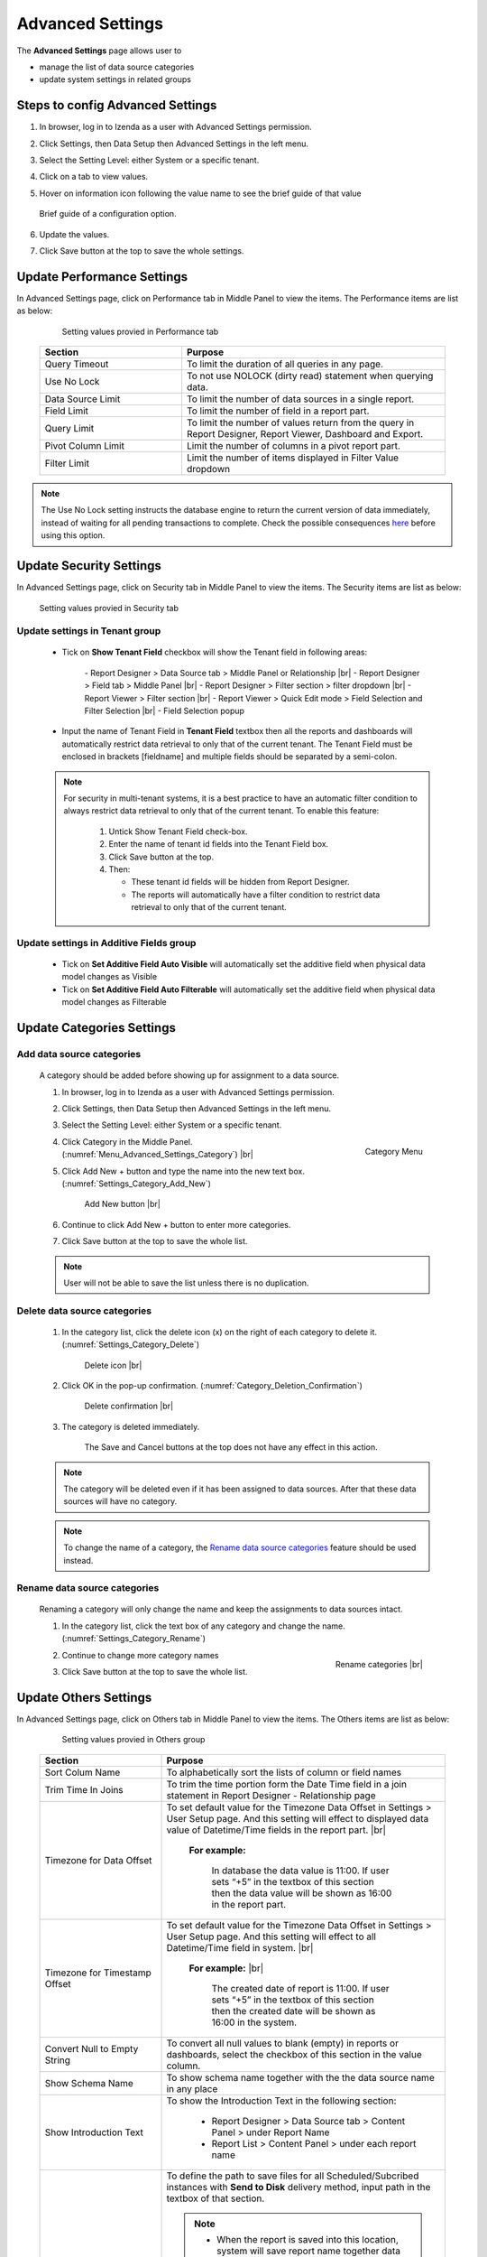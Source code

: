 

=================
Advanced Settings
=================

The **Advanced Settings** page allows user to


* manage the list of data source categories
* update system settings in related groups

Steps to config Advanced Settings
--------------------------------------

#. In browser, log in to Izenda as a user with Advanced Settings
   permission.
#. Click Settings, then Data Setup then Advanced Settings in the left
   menu.
#. Select the Setting Level: either System or a specific tenant.
#. Click on a tab to view values.

#. Hover on information icon following the value name to see the brief guide of that value

   .. figure:: /_static/images/Advanced_Settings_Performance_Hover_Brief_Guide.png
      :align: center
      :width: 1001px

      Brief guide of a configuration option.

#. Update the values.
#. Click Save button at the top to save the whole settings.

Update Performance Settings
------------------------------------

In Advanced Settings page, click on Performance tab in Middle Panel to view the items. The Performance items are list as below:

   .. figure:: /_static/images/Advanced_Settings_Performance.png
      :align: center
      :width: 1653px

      Setting values provied in Performance tab

  .. list-table::
      :widths: 35 65
      :header-rows: 1

      *  -  Section
         -  Purpose
      *  -  Query Timeout
         -  To limit the duration of all queries in any page.
      *  -  Use No Lock
         -  To not use NOLOCK (dirty read) statement when querying data.
      *  -  Data Source Limit
         -  To limit the number of data sources in a single report.
      *  -  Field Limit
         -  To limit the number of field in a report part.
      *  -  Query Limit
         -  To limit the number of values return from the query in Report Designer, Report Viewer, Dashboard and Export.
      *  -  Pivot Column Limit
         -  Limit the number of columns in a pivot report part.
      *  -  Filter Limit
         -  Limit the number of items displayed in Filter Value dropdown

.. note::

   The Use No Lock setting instructs the database engine to return the current version of data immediately, instead of waiting for all pending transactions to complete. Check the possible consequences `here <https://www.izenda.com/blog/high-performance-sql-views-using-withnolock/>`__ before using this option.

Update Security Settings
--------------------------
In Advanced Settings page, click on Security tab in Middle Panel to view the items. The Security items are list as below:

   .. figure:: /_static/images/Advanced_Settings_Sercurity.png
      :align: center
      :width: 1657px

      Setting values provied in Security tab

Update settings in Tenant group
***********************************

   * Tick on **Show Tenant Field** checkbox will show the Tenant field in following areas:

      \- Report Designer > Data Source tab > Middle Panel or Relationship |br|
      \- Report Designer > Field tab > Middle Panel |br|
      \- Report Designer > Filter section > filter dropdown |br|
      \- Report Viewer > Filter section |br|
      \- Report Viewer > Quick Edit mode > Field Selection and Filter Selection |br|
      \- Field Selection popup

   * Input the name of Tenant Field in **Tenant Field** textbox then all the reports and dashboards will automatically restrict data retrieval to only that of the current tenant. The Tenant Field must be enclosed in brackets [fieldname] and multiple fields should be separated by a semi-colon.

   .. note::

      For security in multi-tenant systems, it is a best practice to have an automatic filter condition to always restrict data retrieval to only that of the current tenant. To enable this feature:

         #. Untick Show Tenant Field check-box.
         #. Enter the name of tenant id fields into the Tenant Field box. 
         #. Click Save button at the top.
         #. Then:

            -  These tenant id fields will be hidden from Report Designer.
            -  The reports will automatically have a filter condition to restrict
               data retrieval to only that of the current tenant.

   .. _Update_settings_in_Security_Additive_Fields_group:

Update settings in Additive Fields group
********************************************

   * Tick on **Set Additive Field Auto Visible** will automatically set the additive field when physical data model changes as Visible
   * Tick on **Set Additive Field Auto Filterable** will automatically set the additive field when physical data model changes as Filterable


Update Categories Settings
---------------------------

.. _Add_data_source_categories:

Add data source categories
***************************

   A category should be added before showing up for assignment to a data
   source.

   #. In browser, log in to Izenda as a user with Advanced Settings
      permission.
   #. Click Settings, then Data Setup then Advanced Settings in the left
      menu.
   #. Select the Setting Level: either System or a specific tenant.
   #. .. _Menu_Advanced_Settings_Category:

      .. figure:: /_static/images/Menu_Advanced_Settings_Category.jpg
         :align: right
         :width: 391px

         Category Menu

      Click Category in the Middle Panel. (:numref:`Menu_Advanced_Settings_Category`) |br|
   #. Click Add New + button and type the name into the new text box. (:numref:`Settings_Category_Add_New`)

      .. _Settings_Category_Add_New:

      .. figure:: /_static/images/Settings_Category_Add_New.jpg
         :width: 622px

         Add New button |br|
   #. Continue to click Add New + button to enter more categories.
   #. Click Save button at the top to save the whole list.

   .. note::

      User will not be able to save the list unless there is no duplication.

Delete data source categories
******************************

   #. In the category list, click the delete icon (x) on the right of each category to delete it. (:numref:`Settings_Category_Delete`)

      .. _Settings_Category_Delete:

      .. figure:: /_static/images/Settings_Category_Delete.jpg
         :width: 621px

         Delete icon |br|
   #. Click OK in the pop-up confirmation. (:numref:`Category_Deletion_Confirmation`)

      .. _Category_Deletion_Confirmation:

      .. figure:: /_static/images/Category_Deletion_Confirmation.jpg
         :width: 456px

         Delete confirmation |br|
   #. The category is deleted immediately.

         The Save and Cancel buttons at the top does not have any effect in this action.

   .. note::

      The category will be deleted even if it has been assigned to data sources. After that these data sources will have no category.

   .. note::

      To change the name of a category, the `Rename data source categories`_ feature should be used instead.

Rename data source categories
******************************

   Renaming a category will only change the name and keep the assignments
   to data sources intact.

   #. In the category list, click the text box of any category and change the name. (:numref:`Settings_Category_Rename`)

      .. _Settings_Category_Rename:

      .. figure:: /_static/images/Settings_Category_Rename.jpg
         :align: right
         :width: 617px

         Rename categories |br|
   #. Continue to change more category names
   #. Click Save button at the top to save the whole list.

Update Others Settings
-----------------------

In Advanced Settings page, click on Others tab in Middle Panel to view the items. The Others items are list as below:

   .. figure:: /_static/images/Advanced_Settings_Others.png
      :align: center
      :width: 1649px

      Setting values provied in Others group

  .. list-table::
      :widths: 30 70
      :header-rows: 1

      *  -  Section
         -  Purpose
      *  -  Sort Colum Name 
         -  To alphabetically sort the lists of column or field names
      *  -  Trim Time In Joins 
         -  To trim the time portion form the Date Time field in a join statement in Report Designer - Relationship page
      *  -  Timezone for Data Offset 
         -  To set default value for the Timezone Data Offset in Settings > User Setup page. And this setting will effect to displayed data value of Datetime/Time fields in the report part. |br|

               **For example:**
                  
                  In database the data value is 11:00. If user sets “+5” in the textbox of this section then the data value will be shown as 16:00 in the report part.
      *  -  Timezone for Timestamp Offset
         -  To set default value for the Timezone Data Offset in Settings > User Setup page. And this setting will effect to all Datetime/Time field in system. |br|

               **For example:** |br|
                  
                  The created date of report is 11:00. If user sets “+5” in the textbox of this section then the created date will be shown as 16:00 in the system.
      *  -  Convert Null to Empty String
         -  To convert all null values to blank (empty) in reports or dashboards, select the checkbox of this section in the value column.
      *  -  Show Schema Name
         -  To show schema name together with the the data source name in any place
      *  -  Show Introduction Text
         -  To show the Introduction Text in the following section:

               * Report Designer > Data Source tab > Content Panel > under Report Name
               * Report List > Content Panel > under each report name
      *  -  Send to Disk Path
         -  To define the path to save files for all Scheduled/Subcribed instances with **Send to Disk** delivery method, input path in the textbox of that section.

            .. note::

               * When the report is saved into this location, system will save report name together data time so that saving the new version of this report will not overwrite this report. The format when saved: <report name>_<mmddyyyy>_<hhmmss>

               * For example:

                  If report “ABC” is saved to disk path at 10/22/2016, 23:59:00 then the report will be saved with name = ABC_10222016_235900
      *  -  Determine common filter for the same field based on
         -  To determine how the filters considered whether different or the same in the dasboard so they will be common filter or not.
      *  -  Allow Multiple Sorts on Grid Header
         -  By selecting this section, user can sort on multiple columns when clicking on Grid header in Vertical/Horizontal report. Otherwise, user can only sort by one column at a time.
      *  -  Show Preview section in Configuration Mode
         -  By selecting this checkbox, both Configuration and Preview sections display in the report part’s backside and setting popups. Otherwise, system only shows Configuration section.

Cancel the changes
-------------------

.. _Settings_Cancel_Confirmation:

.. figure:: /_static/images/Cancel_Confirmation.jpg
   :align: right
   :width: 465px

   Cancel confirmation pop-up

To cancel any changes without saving:

#. Click the Cancel button at the top.
#. Click OK in the confirmation pop-up. (:numref:`Settings_Cancel_Confirmation`) |br|

See also
--------

-  :ref:`Data Model - Assign a category to a table, view or stored procedure <Assign_a_category_to_a_table_view_or_stored_procedure>`
